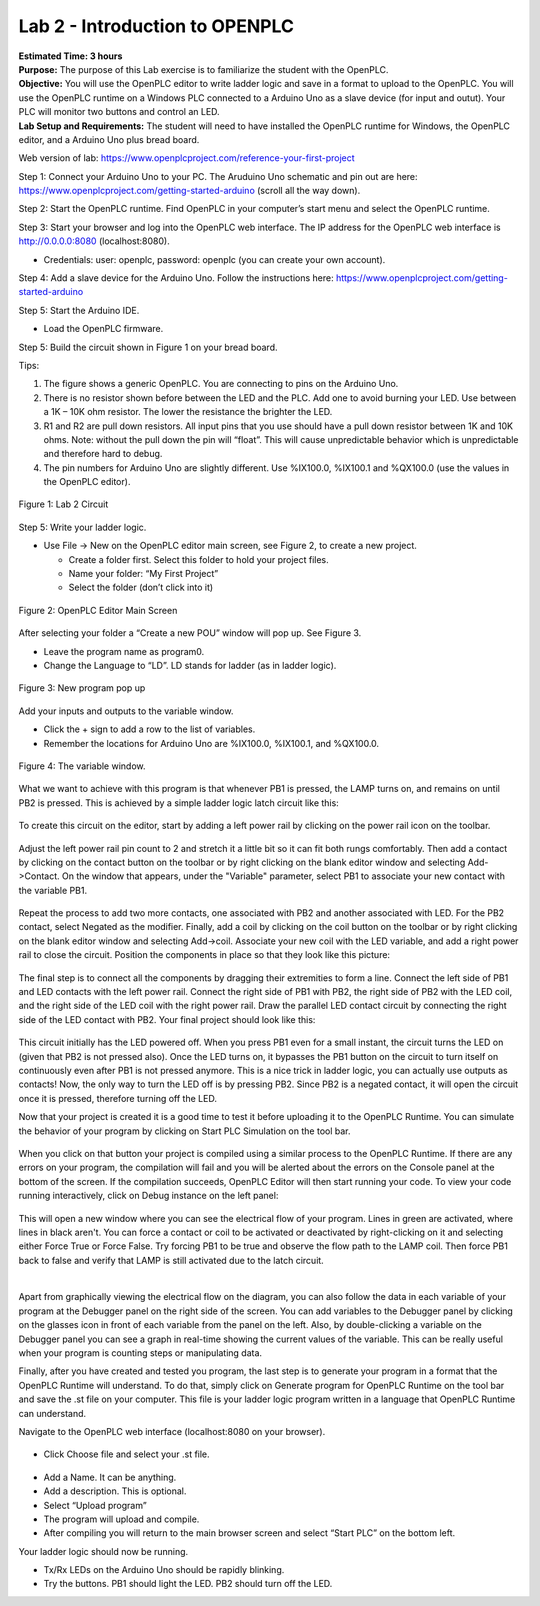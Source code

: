 ===============================
Lab 2 - Introduction to OPENPLC
===============================

| **Estimated Time: 3 hours**
| **Purpose:** The purpose of this Lab exercise is to familiarize the
  student with the OpenPLC.
| **Objective:** You will use the OpenPLC editor to write ladder logic
  and save in a format to upload to the OpenPLC. You will use the
  OpenPLC runtime on a Windows PLC connected to a Arduino Uno as a slave
  device (for input and outut). Your PLC will monitor two buttons and
  control an LED.
| **Lab Setup and Requirements:** The student will need to have
  installed the OpenPLC runtime for Windows, the OpenPLC editor, and a
  Arduino Uno plus bread board.

Web version of lab:
https://www.openplcproject.com/reference-your-first-project

Step 1: Connect your Arduino Uno to your PC. The Aruduino Uno schematic
and pin out are here:
https://www.openplcproject.com/getting-started-arduino (scroll all the
way down).

Step 2: Start the OpenPLC runtime. Find OpenPLC in your computer’s start
menu and select the OpenPLC runtime.

Step 3: Start your browser and log into the OpenPLC web interface. The
IP address for the OpenPLC web interface is http://0.0.0.0:8080
(localhost:8080).

-  Credentials: user: openplc, password: openplc (you can create your
   own account).

Step 4: Add a slave device for the Arduino Uno. Follow the instructions
here: https://www.openplcproject.com/getting-started-arduino

Step 5: Start the Arduino IDE.

-  Load the OpenPLC firmware.

Step 5: Build the circuit shown in Figure 1 on your bread board.

Tips:

1. The figure shows a generic OpenPLC. You are connecting to pins on the
   Arduino Uno.

2. There is no resistor shown before between the LED and the PLC. Add
   one to avoid burning your LED. Use between a 1K – 10K ohm resistor.
   The lower the resistance the brighter the LED.

3. R1 and R2 are pull down resistors. All input pins that you use should
   have a pull down resistor between 1K and 10K ohms. Note: without the
   pull down the pin will “float”. This will cause unpredictable
   behavior which is unpredictable and therefore hard to debug.

4. The pin numbers for Arduino Uno are slightly different. Use %IX100.0,
   %IX100.1 and %QX100.0 (use the values in the OpenPLC editor).

.. figure:: media/scada_lab2_img1.png
   :align: center

   Figure 1: Lab 2 Circuit

Step 5: Write your ladder logic.

-  Use File -> New on the OpenPLC editor main screen, see Figure 2, to
   create a new project.

   -  Create a folder first. Select this folder to hold your project
      files.

   -  Name your folder: “My First Project”

   -  Select the folder (don’t click into it)

.. figure:: media/scada_lab2_img2.png
   :align: center

   Figure 2: OpenPLC Editor Main Screen

After selecting your folder a “Create a new POU” window will pop up. See
Figure 3.

-  Leave the program name as program0.

-  Change the Language to “LD”. LD stands for ladder (as in ladder
   logic).

.. figure:: media/scada_lab2_img3.png
   :align: center

   Figure 3: New program pop up

Add your inputs and outputs to the variable window.

-  Click the + sign to add a row to the list of variables.

-  Remember the locations for Arduino Uno are %IX100.0, %IX100.1, and
   %QX100.0.

.. figure:: media/scada_lab2_img4.png
   :align: center

   Figure 4: The variable window.

What we want to achieve with this program is that whenever PB1 is
pressed, the LAMP turns on, and remains on until PB2 is pressed. This is
achieved by a simple ladder logic latch circuit like this:

.. figure:: media/scada_lab2_img5.png
   :align: center

To create this circuit on the editor, start by adding a left power rail
by clicking on the power rail icon on the toolbar.

.. figure:: media/scada_lab2_img6.png
   :align: center

Adjust the left power rail pin count to 2 and stretch it a little bit so
it can fit both rungs comfortably. Then add a contact by clicking on the
contact button on the toolbar or by right clicking on the blank editor
window and selecting Add->Contact. On the window that appears, under the
"Variable" parameter, select PB1 to associate your new contact with the
variable PB1.

.. figure:: media/scada_lab2_img7.png
   :align: center

Repeat the process to add two more contacts, one associated with PB2 and
another associated with LED. For the PB2 contact, select Negated as the
modifier. Finally, add a coil by clicking on the coil button on the
toolbar or by right clicking on the blank editor window and selecting
Add->coil. Associate your new coil with the LED variable, and add a
right power rail to close the circuit. Position the components in place
so that they look like this picture:

.. figure:: media/scada_lab2_img8.png
   :align: center

The final step is to connect all the components by dragging their
extremities to form a line. Connect the left side of PB1 and LED
contacts with the left power rail. Connect the right side of PB1 with
PB2, the right side of PB2 with the LED coil, and the right side of the
LED coil with the right power rail. Draw the parallel LED contact
circuit by connecting the right side of the LED contact with PB2. Your
final project should look like this:

.. figure:: media/scada_lab2_img9.png
   :align: center

This circuit initially has the LED powered off. When you press PB1 even
for a small instant, the circuit turns the LED on (given that PB2 is not
pressed also). Once the LED turns on, it bypasses the PB1 button on the
circuit to turn itself on continuously even after PB1 is not pressed
anymore. This is a nice trick in ladder logic, you can actually use
outputs as contacts! Now, the only way to turn the LED off is by
pressing PB2. Since PB2 is a negated contact, it will open the circuit
once it is pressed, therefore turning off the LED.

Now that your project is created it is a good time to test it before
uploading it to the OpenPLC Runtime. You can simulate the behavior of
your program by clicking on Start PLC Simulation on the tool bar.

.. figure:: media/scada_lab2_img10.png
   :align: center

When you click on that button your project is compiled using a similar
process to the OpenPLC Runtime. If there are any errors on your program,
the compilation will fail and you will be alerted about the errors on
the Console panel at the bottom of the screen. If the compilation
succeeds, OpenPLC Editor will then start running your code. To view your
code running interactively, click on Debug instance on the left panel:

.. figure:: media/scada_lab2_img11.png
   :align: center

This will open a new window where you can see the electrical flow of
your program. Lines in green are activated, where lines in black aren't.
You can force a contact or coil to be activated or deactivated by
right-clicking on it and selecting either Force True or Force False. Try
forcing PB1 to be true and observe the flow path to the LAMP coil. Then
force PB1 back to false and verify that LAMP is still activated due to
the latch circuit.

​

Apart from graphically viewing the electrical flow on the diagram, you
can also follow the data in each variable of your program at the
Debugger panel on the right side of the screen. You can add variables to
the Debugger panel by clicking on the glasses icon in front of each
variable from the panel on the left. Also, by double-clicking a variable
on the Debugger panel you can see a graph in real-time showing the
current values of the variable. This can be really useful when your
program is counting steps or manipulating data.

Finally, after you have created and tested you program, the last step is
to generate your program in a format that the OpenPLC Runtime will
understand. To do that, simply click on Generate program for OpenPLC
Runtime on the tool bar and save the .st file on your computer. This
file is your ladder logic program written in a language that OpenPLC
Runtime can understand.

Navigate to the OpenPLC web interface (localhost:8080 on your browser).

.. figure:: media/scada_lab2_img12.png
   :align: center

-  Click Choose file and select your .st file.

.. figure:: media/scada_lab2_img13.png
   :align: center

-  Add a Name. It can be anything.

-  Add a description. This is optional.

-  Select “Upload program”

-  The program will upload and compile.

-  After compiling you will return to the main browser screen and select
   “Start PLC” on the bottom left.

Your ladder logic should now be running.

-  Tx/Rx LEDs on the Arduino Uno should be rapidly blinking.

-  Try the buttons. PB1 should light the LED. PB2 should turn off the
   LED.
